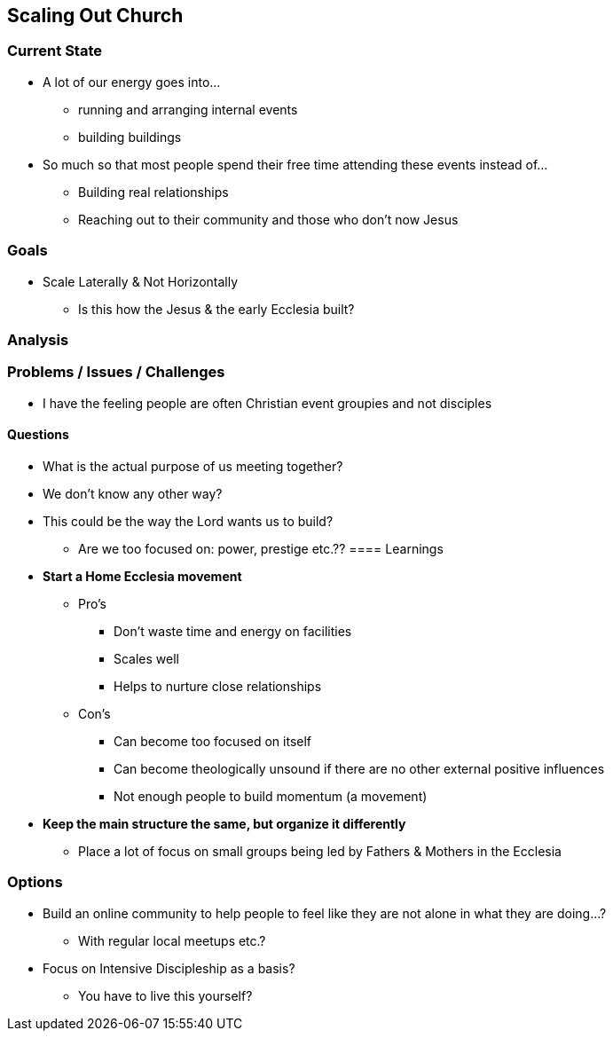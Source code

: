 == Scaling Out Church

=== Current State
* A lot of our energy goes into...
** running and arranging internal events
** building buildings
* So much so that most people spend their free time attending these events instead of...
** Building real relationships
** Reaching out to their community and those who don't now Jesus

=== Goals
* Scale Laterally & Not Horizontally
** Is this how the Jesus & the early Ecclesia built?

=== Analysis
=== Problems / Issues / Challenges
* I have the feeling people are often Christian event groupies and not disciples

==== Questions
* What is the actual purpose of us meeting together?
* We don't know any other way?
* This could be the way the Lord wants us to build?
** Are we too focused on: power, prestige etc.??
==== Learnings
* *Start a Home Ecclesia movement*
** Pro's
*** Don't waste time and energy on facilities
*** Scales well
*** Helps to nurture close relationships
** Con's
*** Can become too focused on itself
*** Can become theologically unsound if there are no other external positive influences
*** Not enough people to build momentum (a movement)
* *Keep the main structure the same, but organize it differently*
** Place a lot of focus on small groups being led by Fathers & Mothers in the Ecclesia

=== Options
* Build an online community to help people to feel like they are not alone in what they are doing...?
** With regular local meetups etc.?
* Focus on Intensive Discipleship as a basis?
** You have to live this yourself?